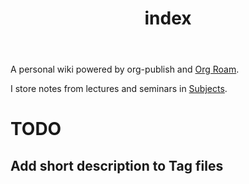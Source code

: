 #+TITLE: index
#+STARTUP: latexpreview
#+roam_alias: index
#+roam_tags: "index"

A personal wiki powered by org-publish and [[file:org_roam.org][Org Roam]].

I store notes from lectures and seminars in [[file:subjects.org][Subjects]].

* TODO
** Add short description to Tag files
